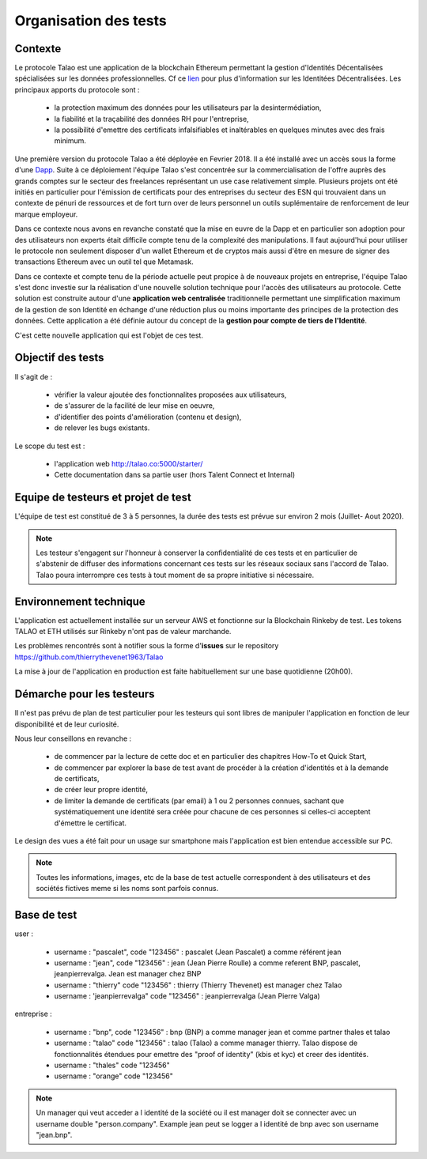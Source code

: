 
Organisation des tests 
=======================

Contexte
--------

Le protocole Talao est une application de la blockchain Ethereum permettant la gestion d'Identités Décentalisées spécialisées sur les données professionnelles.
Cf ce `lien <https://cryptoast.fr/identites-numeriques-decentralisees/>`_ pour plus d'information sur les Identitées Décentralisées. 
Les principaux apports du protocole sont :

   - la protection maximum des données pour les utilisateurs par la desintermédiation,
   - la fiabilité et la traçabilité des données RH pour l'entreprise,
   - la possibilité d'emettre des certificats infalsifiables et inaltérables en quelques minutes avec des frais minimum. 

Une première version du protocole Talao a été déployée en Fevrier 2018. Il a été installé avec un accès sous la forme d'une `Dapp <https://freedapp.io/>`_.
Suite à ce déploiement l'équipe Talao s'est concentrée sur la commercialisation de l'offre auprès des grands comptes sur le secteur des freelances représentant un use case relativement simple.
Plusieurs projets ont été initiés en particulier pour l'émission de certificats pour des entreprises du secteur des ESN qui trouvaient dans un contexte de pénuri de 
ressources et de fort turn over de leurs personnel un outils suplémentaire de renforcement de leur marque employeur.

Dans ce contexte nous avons en revanche constaté que la mise en euvre de la Dapp et en particulier son adoption pour des utilisateurs non experts était difficile compte tenu de la complexité des manipulations.
Il faut aujourd'hui pour utiliser le protocole non seulement disposer d'un wallet Ethereum et de cryptos  mais aussi d'être en mesure de signer des transactions Ethereum avec un outil tel que Metamask.

Dans ce contexte et compte tenu de la période actuelle peut propice à de nouveaux projets en entreprise, l'équipe Talao s'est donc investie sur la réalisation d'une nouvelle solution technique pour l'accès
des utilisateurs au protocole. Cette solution est construite autour d'une **application web centralisée** traditionnelle permettant une simplification maximum de la gestion de son Identité 
en échange d'une réduction plus ou moins importante des principes de la protection des données.
Cette application a été définie autour du concept de la **gestion pour compte de tiers de l'Identité**.

C'est cette nouvelle application qui est l'objet de ces test.


Objectif des tests
------------------

Il s'agit de :

   - vérifier la valeur ajoutée des fonctionnalites proposées aux utilisateurs,
   - de s'assurer de la facilité de leur mise en oeuvre,
   - d'identifier des points d'amélioration (contenu et design),
   - de relever les bugs existants.
   
Le scope du test est :

   - l'application web http://talao.co:5000/starter/
   - Cette documentation dans sa partie user (hors Talent Connect et Internal) 
   
   
Equipe de testeurs et projet de test
------------------------------------

L'équipe de test est constitué de 3 à 5 personnes, la durée des tests est prévue sur environ 2 mois (Juillet- Aout 2020).

.. note::  Les testeur s'engagent sur l'honneur à conserver la confidentialité de ces tests et en particulier de s'abstenir de diffuser des informations concernant ces tests sur les réseaux sociaux sans l'accord de Talao.
           Talao poura interrompre ces tests à tout moment de sa propre initiative si nécessaire.

Environnement technique
-----------------------

L'application est actuellement installée sur un serveur AWS et fonctionne sur la Blockchain Rinkeby de test. Les tokens TALAO et ETH utilisés sur Rinkeby n'ont pas de valeur marchande.

Les problèmes rencontrés sont à notifier sous la forme d'**issues** sur le repository https://github.com/thierrythevenet1963/Talao

La mise à jour de l'application en production est faite habituellement sur une base quotidienne (20h00).


Démarche pour les testeurs
--------------------------

Il n'est pas prévu de plan de test particulier pour les testeurs qui sont libres de manipuler l'application en fonction de leur disponibilité et de leur curiosité.

Nous leur conseillons en revanche :

   - de commencer par la lecture de cette doc et en particulier des chapitres How-To et Quick Start,
   - de commencer par explorer la base de test avant de procéder à la création d'identités et à la demande de certificats,
   - de créer leur propre identité,
   - de limiter la demande de certificats (par email) à 1 ou 2 personnes connues, sachant que systématiquement une identité sera créée pour chacune de ces personnes si celles-ci acceptent d'émettre le certificat. 
   
Le design des vues a été fait pour un usage sur smartphone mais l'application est bien entendue accessible sur PC.

.. note::  Toutes les informations, images, etc de la base de test actuelle correspondent à des utilisateurs et des sociétés fictives meme si les noms sont parfois connus. 


Base de test
------------

user :

    - username : "pascalet", code "123456" : pascalet (Jean Pascalet) a comme référent jean
    - username : "jean", code "123456" : jean (Jean Pierre Roulle) a comme referent BNP, pascalet, jeanpierrevalga. Jean est manager chez BNP
    - username : "thierry" code "123456" : thierry (Thierry Thevenet) est manager chez Talao 
    - username : 'jeanpierrevalga" code "123456" : jeanpierrevalga (Jean Pierre Valga)
    
entreprise :

    - username : "bnp", code "123456" : bnp (BNP) a comme manager jean et comme partner thales et talao
    - username : "talao" code "123456" : talao (Talao) a comme manager thierry. Talao dispose de fonctionnalités étendues pour emettre des "proof of identity" (kbis et kyc) et creer des identités.
    - username : "thales" code "123456"
    - username : "orange" code "123456"


.. note:: Un manager qui veut acceder a l identité de la société ou il est manager doit se connecter avec un username double "person.company". Example jean peut se logger 
          a l identité de bnp avec son username "jean.bnp".  

